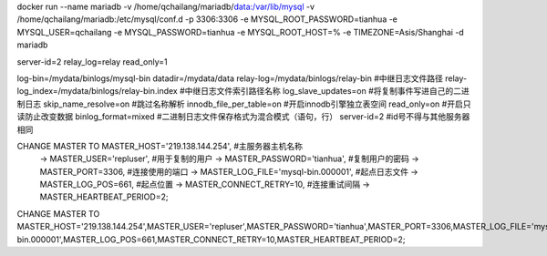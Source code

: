 docker run --name mariadb -v /home/qchailang/mariadb/data:/var/lib/mysql -v /home/qchailang/mariadb:/etc/mysql/conf.d \
-p 3306:3306 \
-e MYSQL_ROOT_PASSWORD=tianhua \
-e MYSQL_USER=qchailang \
-e MYSQL_PASSWORD=tianhua \
-e MYSQL_ROOT_HOST=% \
-e TIMEZONE=Asis/Shanghai \
-d mariadb

server-id=2
relay_log=relay
read_only=1  

log-bin=/mydata/binlogs/mysql-bin
datadir=/mydata/data
relay-log=/mydata/binlogs/relay-bin          #中继日志文件路径
relay-log_index=/mydata/binlogs/relay-bin.index     #中继日志文件索引路径名称
log_slave_updates=on                            #将复制事件写进自己的二进制日志
skip_name_resolve=on                            #跳过名称解析
innodb_file_per_table=on                        #开启innodb引擎独立表空间
read_only=on                                    #开启只读防止改变数据
binlog_format=mixed                             #二进制日志文件保存格式为混合模式（语句，行）
server-id=2                             #id号不得与其他服务器相同


CHANGE MASTER TO MASTER_HOST='219.138.144.254',\  #主服务器主机名称
    -> MASTER_USER='repluser',\                             #用于复制的用户
    -> MASTER_PASSWORD='tianhua',\                        #复制用户的密码
    -> MASTER_PORT=3306,\                                  #连接使用的端口
    -> MASTER_LOG_FILE='mysql-bin.000001',\                #起点日志文件
    -> MASTER_LOG_POS=661,\                               #起点位置
    -> MASTER_CONNECT_RETRY=10,\                           #连接重试间隔
    -> MASTER_HEARTBEAT_PERIOD=2;  

CHANGE MASTER TO MASTER_HOST='219.138.144.254',\
MASTER_USER='repluser',\
MASTER_PASSWORD='tianhua',\
MASTER_PORT=3306,\
MASTER_LOG_FILE='mysql-bin.000001',\
MASTER_LOG_POS=661,\
MASTER_CONNECT_RETRY=10,\
MASTER_HEARTBEAT_PERIOD=2;